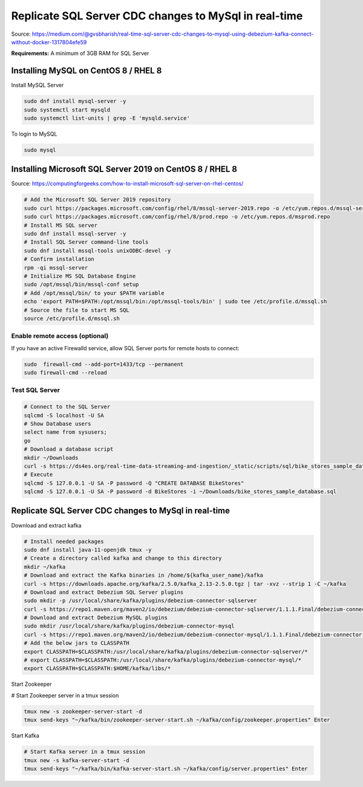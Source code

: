 Replicate SQL Server CDC changes to MySql in real-time
======================================================
Source: https://medium.com/@gvsbharish/real-time-sql-server-cdc-changes-to-mysql-using-debezium-kafka-connect-without-docker-1317804efe59

**Requirements:** A minimum of 3GB RAM for SQL Server

Installing MySQL on CentOS 8 / RHEL 8
-------------------------------------

Install MySQL Server

.. code-block:: default

	sudo dnf install mysql-server -y
	sudo systemctl start mysqld
	sudo systemctl list-units | grep -E 'mysqld.service'

To login to MySQL

.. code-block:: default

	sudo mysql


Installing Microsoft SQL Server 2019 on CentOS 8 / RHEL 8
---------------------------------------------------------
Source: https://computingforgeeks.com/how-to-install-microsoft-sql-server-on-rhel-centos/

.. code-block:: default

	# Add the Microsoft SQL Server 2019 repository 
	sudo curl https://packages.microsoft.com/config/rhel/8/mssql-server-2019.repo -o /etc/yum.repos.d/mssql-server-2019.repo 
	sudo curl https://packages.microsoft.com/config/rhel/8/prod.repo -o /etc/yum.repos.d/msprod.repo
	# Install MS SQL server
	sudo dnf install mssql-server -y 
	# Install SQL Server command-line tools
	sudo dnf install mssql-tools unixODBC-devel -y 
	# Confirm installation
	rpm -qi mssql-server
	# Initialize MS SQL Database Engine
	sudo /opt/mssql/bin/mssql-conf setup
	# Add /opt/mssql/bin/ to your $PATH variable
	echo 'export PATH=$PATH:/opt/mssql/bin:/opt/mssql-tools/bin' | sudo tee /etc/profile.d/mssql.sh
	# Source the file to start MS SQL
	source /etc/profile.d/mssql.sh


Enable remote access (optional)
^^^^^^^^^^^^^^^^^^^^^^^^^^^^^^^
If you have an active Firewalld service, allow SQL Server ports for remote hosts to connect:

.. code-block:: default

	sudo  firewall-cmd --add-port=1433/tcp --permanent
	sudo firewall-cmd --reload


Test SQL Server
^^^^^^^^^^^^^^^

.. code-block:: default

	# Connect to the SQL Server
	sqlcmd -S localhost -U SA
	# Show Database users
	select name from sysusers;
	go
	# Download a database script
	mkdir ~/Downloads
	curl -s https://ds4es.org/real-time-data-streaming-and-ingestion/_static/scripts/sql/bike_stores_sample_database.sql -o ~/Downloads
	# Execute
	sqlcmd -S 127.0.0.1 -U SA -P password -Q "CREATE DATABASE BikeStores"
	sqlcmd -S 127.0.0.1 -U SA -P password -d BikeStores -i ~/Downloads/bike_stores_sample_database.sql


Replicate SQL Server CDC changes to MySql in real-time
------------------------------------------------------

Download and extract kafka

.. code-block:: default

	# Install needed packages
	sudo dnf install java-11-openjdk tmux -y
	# Create a directory called kafka and change to this directory
	mkdir ~/kafka
	# Download and extract the Kafka binaries in /home/${kafka_user_name}/kafka
	curl -s https://downloads.apache.org/kafka/2.5.0/kafka_2.13-2.5.0.tgz | tar -xvz --strip 1 -C ~/kafka
	# Download and extract Debezium SQL Server plugins
	sudo mkdir -p /usr/local/share/kafka/plugins/debezium-connector-sqlserver
	curl -s https://repo1.maven.org/maven2/io/debezium/debezium-connector-sqlserver/1.1.1.Final/debezium-connector-sqlserver-1.1.1.Final-plugin.tar.gz | sudo tar -xvz -C /usr/local/share/kafka/plugins/debezium-connector-sqlserver
	# Download and extract Debezium MySQL plugins
	sudo mkdir /usr/local/share/kafka/plugins/debezium-connector-mysql
	curl -s https://repo1.maven.org/maven2/io/debezium/debezium-connector-mysql/1.1.1.Final/debezium-connector-mysql-1.1.1.Final-plugin.tar.gz | sudo tar -xvz -C /usr/local/share/kafka/plugins/debezium-connector-mysql
	# Add the below jars to CLASSPATH
	export CLASSPATH=$CLASSPATH:/usr/local/share/kafka/plugins/debezium-connector-sqlserver/*
	# export CLASSPATH=$CLASSPATH:/usr/local/share/kafka/plugins/debezium-connector-mysql/*
	export CLASSPATH=$CLASSPATH:$HOME/kafka/libs/*


Start Zookeeper

.. code-block:: default


# Start Zookeeper server in a tmux session
	
.. code-block:: default

	tmux new -s zookeeper-server-start -d
	tmux send-keys "~/kafka/bin/zookeeper-server-start.sh ~/kafka/config/zookeeper.properties" Enter


Start Kafka

.. code-block:: default
	
	# Start Kafka server in a tmux session
	tmux new -s kafka-server-start -d
	tmux send-keys "~/kafka/bin/kafka-server-start.sh ~/kafka/config/server.properties" Enter




..
	Create and fill a table

	.. code-block:: sql

		CREATE DATABASE IF NOT EXISTS movies;
		USE movies;

		CREATE TABLE Members (
		  membership_number INT AUTO_INCREMENT PRIMARY KEY,
		  full_names VARCHAR(150) NOT NULL ,
		  gender VARCHAR(6) ,
		  date_of_birth DATE ,
		  physical_address VARCHAR(255) ,
		  postal_address VARCHAR(255) ,
		  contact_number VARCHAR(75) ,
		  email VARCHAR(255),
		  modified TIMESTAMP DEFAULT CURRENT_TIMESTAMP
		);


		INSERT INTO Members(full_names,gender,physical_address,contact_number) VALUES ('Leonard Hofstadter','Male','Woodcrest','0845738767');  

		INSERT INTO Members(full_names,gender,physical_address,contact_number) VALUES ('Sheldon Cooper','Male','Woodcrest', '0976736763'); 

		INSERT INTO Members(full_names,gender,physical_address,contact_number)VALUES ('0938867763','Male','Rajesh Koothrappali','Woodcrest');   

		INSERT INTO Members(full_names,date_of_birth,gender,physical_address,contact_number) VALUES ('Leslie Winkle','1984-02-14','Male','Woodcrest', '0987636553');  

		INSERT INTO Members VALUES (9,'Howard Wolowitz','Male','1981-08-24','SouthPark','P.O. Box 4563', '0987786553', 'lwolowitz[at]email.me', CURRENT_TIMESTAMP);

		SELECT * FROM Members;

	Launch jdbc source connector

	.. code-block:: default

		curl -X POST -H "Content-Type: application/json" --data '{
			"name": "jdbc-source-connector",
			"config": {
			"connector.class": "io.confluent.connect.jdbc.JdbcSourceConnector",
			"tasks.max": 2,
			"connection.url": "jdbc:mysql://localhost:3306/movies",
			"connection.user": "xxxxxx",
			"connection.password": "xxxxxx",
			"mode": "incrementing",
			"table.whitelist": "Members",
			"incrementing.column.name": "membership_number",
			"timestamp.column.name": "modified", 
			"poll.interval.ms": 1000
			}
		}' http://xxx.xxx.xxx.xxx:8083/connectors

	Or from a script: ``https://github.com/edent/Open-Source-Shakespeare``